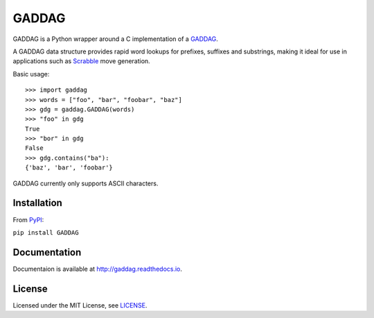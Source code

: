 ======
GADDAG
======

GADDAG is a Python wrapper around a C implementation of a GADDAG_.

A GADDAG data structure provides rapid word lookups for prefixes, suffixes and substrings, making it ideal for use in applications such as Scrabble_ move generation.

Basic usage::

    >>> import gaddag
    >>> words = ["foo", "bar", "foobar", "baz"]
    >>> gdg = gaddag.GADDAG(words)
    >>> "foo" in gdg
    True
    >>> "bor" in gdg
    False
    >>> gdg.contains("ba"):
    {'baz', 'bar', 'foobar'}

GADDAG currently only supports ASCII characters.

Installation
------------

From PyPI_:

``pip install GADDAG``

Documentation
-------------

Documentaion is available at http://gaddag.readthedocs.io.

License
-------

Licensed under the MIT License, see LICENSE_.

.. _GADDAG: https://en.wikipedia.org/wiki/GADDAG
.. _Scrabble: https://en.wikipedia.org/wiki/Scrabble
.. _PyPI: https://pypi.python.org/pypi/GADDAG
.. _LICENSE: https://github.com/jorbas/GADDAG/blob/master/LICENSE
